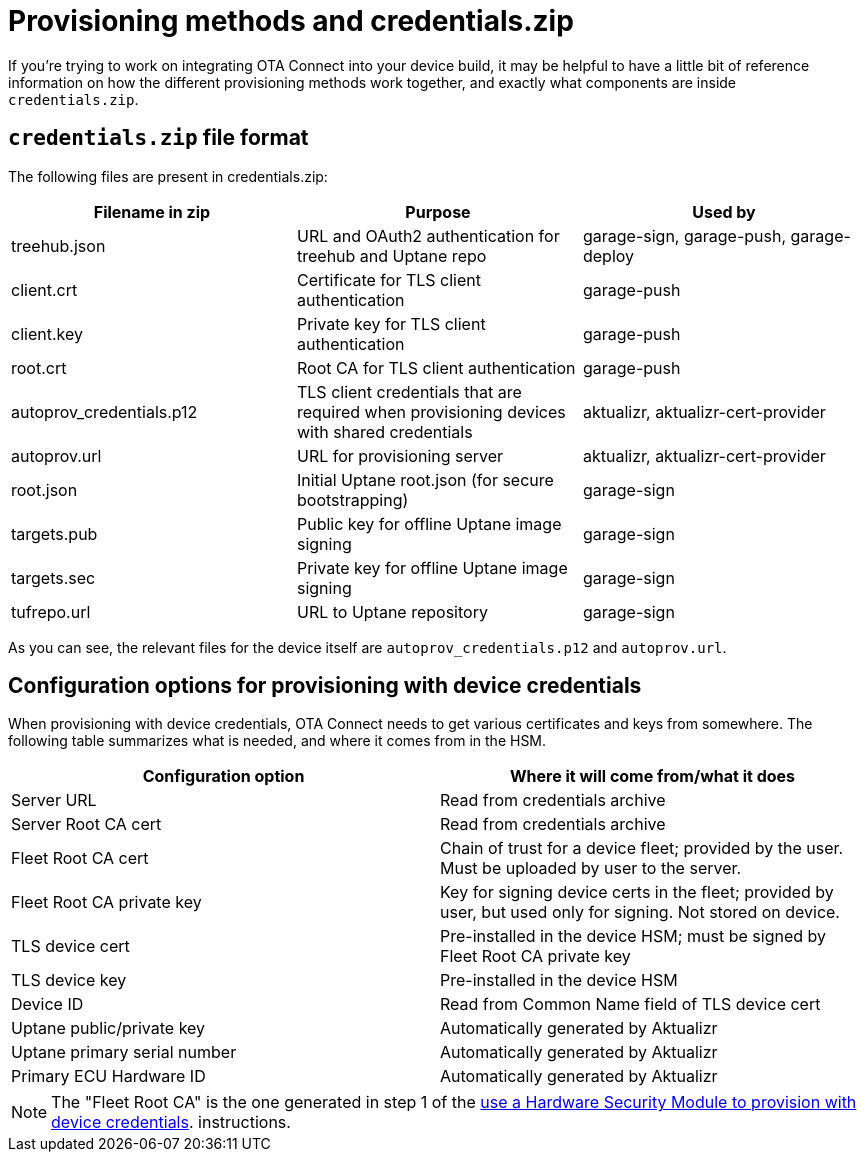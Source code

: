 = Provisioning methods and credentials.zip
:page-layout: page
:page-categories: [concepts]
:page-date: 2018-03-15 16:15:17
:page-order: 99
:icons: font

If you're trying to work on integrating OTA Connect into your device build, it may be helpful to have a little bit of reference information on how the different provisioning methods work together, and exactly what components are inside `credentials.zip`.

== `credentials.zip` file format

The following files are present in credentials.zip:

// formerly: include::https://raw.githubusercontent.com/advancedtelematic/aktualizr/master/docs/credentials.adoc[tag="credentials-table"]. Temporarily duping content untik Antora migration is done

[options="header"]
|======================
| Filename in zip | Purpose | Used by
| treehub.json | URL and OAuth2 authentication for treehub and Uptane repo | garage-sign, garage-push, garage-deploy
| client.crt | Certificate for TLS client authentication | garage-push
| client.key | Private key for TLS client authentication | garage-push
| root.crt | Root CA for TLS client authentication | garage-push
| autoprov_credentials.p12 | TLS client credentials that are required when provisioning devices with shared credentials | aktualizr, aktualizr-cert-provider
| autoprov.url | URL for provisioning server | aktualizr, aktualizr-cert-provider
| root.json | Initial Uptane root.json (for secure bootstrapping) | garage-sign
| targets.pub | Public key for offline Uptane image signing | garage-sign
| targets.sec | Private key for offline Uptane image signing | garage-sign
| tufrepo.url | URL to Uptane repository | garage-sign
|======================

As you can see, the relevant files for the device itself are `autoprov_credentials.p12` and `autoprov.url`.

== Configuration options for provisioning with device credentials

When provisioning with device credentials, OTA Connect needs to get various certificates and keys from somewhere. The following table summarizes what is needed, and where it comes from in the HSM.

// formerly: include::https://raw.githubusercontent.com/advancedtelematic/aktualizr/master/docs/hsm-provisioning.adoc[tag="summary-table"]. Temporarily duping content untik Antora migration is done

[options=header]
|===================
| Configuration option         | Where it will come from/what it does
| Server URL                   | Read from credentials archive
| Server Root CA cert          | Read from credentials archive
| Fleet Root CA cert           | Chain of trust for a device fleet; provided by the user. Must be uploaded by user to the server.
| Fleet Root CA private key    | Key for signing device certs in the fleet; provided by user, but used only for signing. Not stored on device.
| TLS device cert              | Pre-installed in the device HSM; must be signed by Fleet Root CA private key
| TLS device key               | Pre-installed in the device HSM
| Device ID                    | Read from Common Name field of TLS device cert
| Uptane public/private key    | Automatically generated by Aktualizr
| Uptane primary serial number | Automatically generated by Aktualizr
| Primary ECU Hardware ID      | Automatically generated by Aktualizr
|===================


NOTE: The "Fleet Root CA" is the one generated in step 1 of the xref:enable-device-cred-provisioning.adoc#_use_a_hardware_security_module_hsm_when_provisioning_with_device_credentials[use a Hardware Security Module to provision with device credentials]. instructions.
